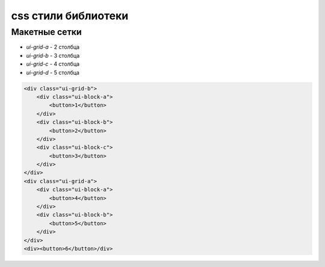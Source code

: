 css стили библиотеки
====================

Макетные сетки
--------------

* `ui-grid-a` - 2 столбца
* `ui-grid-b` - 3 столбца
* `ui-grid-c` - 4 столбца
* `ui-grid-d` - 5 столбца


.. code-block:: js
    
    <div class="ui-grid-b">
        <div class="ui-block-a">
            <button>1</button>
        </div>
        <div class="ui-block-b">
            <button>2</button>
        </div>
        <div class="ui-block-c">
            <button>3</button>
        </div>
    </div>
    <div class="ui-grid-a">
        <div class="ui-block-a">
            <button>4</button>
        </div>
        <div class="ui-block-b">
            <button>5</button>
        </div>
    </div>
    <div><button>6</button>/div>